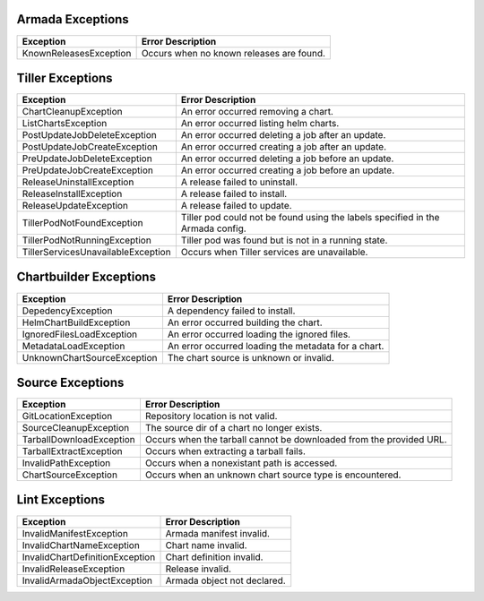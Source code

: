Armada Exceptions
=================

+------------------------+----------------------------------------------------------+
| Exception              | Error Description                                        |
+========================+==========================================================+
| KnownReleasesException | Occurs when no known releases are found.                 |
+------------------------+----------------------------------------------------------+

Tiller Exceptions
=================

+------------------------------------+--------------------------------------------------------------------------------------------+
| Exception                          | Error Description                                                                          |
+====================================+============================================================================================+
| ChartCleanupException              | An error occurred removing a chart.                                                        |
+------------------------------------+--------------------------------------------------------------------------------------------+
| ListChartsException                | An error occurred listing helm charts.                                                     |
+------------------------------------+--------------------------------------------------------------------------------------------+
| PostUpdateJobDeleteException       | An error occurred deleting a job after an update.                                          |
+------------------------------------+--------------------------------------------------------------------------------------------+
| PostUpdateJobCreateException       | An error occurred creating a job after an update.                                          |
+------------------------------------+--------------------------------------------------------------------------------------------+
| PreUpdateJobDeleteException        | An error occurred deleting a job before an update.                                         |
+------------------------------------+--------------------------------------------------------------------------------------------+
| PreUpdateJobCreateException        | An error occurred creating a job before an update.                                         |
+------------------------------------+--------------------------------------------------------------------------------------------+
| ReleaseUninstallException          | A release failed to uninstall.                                                             |
+------------------------------------+--------------------------------------------------------------------------------------------+
| ReleaseInstallException            | A release failed to install.                                                               |
+------------------------------------+--------------------------------------------------------------------------------------------+
| ReleaseUpdateException             | A release failed to update.                                                                |
+------------------------------------+--------------------------------------------------------------------------------------------+
| TillerPodNotFoundException         | Tiller pod could not be found using the labels specified in the Armada config.             |
+------------------------------------+--------------------------------------------------------------------------------------------+
| TillerPodNotRunningException       | Tiller pod was found but is not in a running state.                                        |
+------------------------------------+--------------------------------------------------------------------------------------------+
| TillerServicesUnavailableException | Occurs when Tiller services are unavailable.                                               |
+------------------------------------+--------------------------------------------------------------------------------------------+

Chartbuilder Exceptions
=======================

+-----------------------------+-------------------------------------------------------------+
| Exception                   | Error Description                                           |
+=============================+=============================================================+
| DepedencyException          | A dependency failed to install.                             |
+-----------------------------+-------------------------------------------------------------+
| HelmChartBuildException     | An error occurred  building the chart.                      |
+-----------------------------+-------------------------------------------------------------+
| IgnoredFilesLoadException   | An error occurred loading the ignored files.                |
+-----------------------------+-------------------------------------------------------------+
| MetadataLoadException       | An error occurred loading the metadata for a chart.         |
+-----------------------------+-------------------------------------------------------------+
| UnknownChartSourceException | The chart source is unknown or invalid.                     |
+-----------------------------+-------------------------------------------------------------+

Source Exceptions
=================

+--------------------------+---------------------------------------------------------------------+
| Exception                | Error Description                                                   |
+==========================+=====================================================================+
| GitLocationException     | Repository location is not valid.                                   |
+--------------------------+---------------------------------------------------------------------+
| SourceCleanupException   | The source dir of a chart no longer exists.                         |
+--------------------------+---------------------------------------------------------------------+
| TarballDownloadException | Occurs when the tarball cannot be downloaded from the provided URL. |
+--------------------------+---------------------------------------------------------------------+
| TarballExtractException  | Occurs when extracting a tarball fails.                             |
+--------------------------+---------------------------------------------------------------------+
| InvalidPathException     | Occurs when a nonexistant path is accessed.                         |
+--------------------------+---------------------------------------------------------------------+
| ChartSourceException     | Occurs when an unknown chart source type is encountered.            |
+--------------------------+---------------------------------------------------------------------+

Lint Exceptions
===============
+----------------------------------+------------------------------+
| Exception                        | Error Description            |
+==================================+==============================+
| InvalidManifestException         | Armada manifest invalid.     |
+----------------------------------+------------------------------+
| InvalidChartNameException        | Chart name invalid.          |
+----------------------------------+------------------------------+
| InvalidChartDefinitionException  |  Chart definition invalid.   |
+----------------------------------+------------------------------+
| InvalidReleaseException          | Release invalid.             |
+----------------------------------+------------------------------+
| InvalidArmadaObjectException     |  Armada object not declared. |
+----------------------------------+------------------------------+
